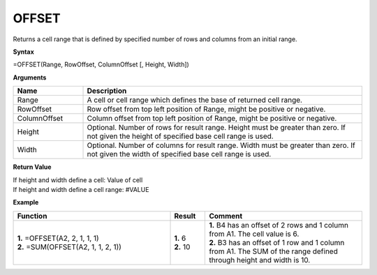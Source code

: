 .. |OFFSET| image:: /images/OFFSET.PNG
        :scale: 60%
.. role:: blue

OFFSET
-----------------------------

Returns a cell range that is defined by specified number of rows and columns from an initial range.

**Syntax**

=OFFSET(Range, RowOffset, ColumnOffset [, Height, Width])

**Arguments**

.. list-table::
   :widths: 20 80
   :header-rows: 1

   * - Name
     - Description
   * - Range
     - A cell or cell range which defines the base of returned cell range.
   * - RowOffset
     - Row offset from top left position of Range, might be positive or negative.
   * - ColumnOffset
     - Column offset from top left position of Range, might be positive or negative.
   * - Height
     - Optional. Number of rows for result range. Height must be greater than zero. If not given the height of specified base cell range is used.
   * - Width
     - Optional. Number of columns for result range. Width must be greater than zero. If not given the width of specified base cell range is used.

**Return Value**

| If height and width define a cell: Value of cell
| If height and width define a cell range: #VALUE  


**Example**

.. list-table::
   :widths: 45 10 45
   :header-rows: 1

   * - Function
     - Result
     - Comment
   * - | **1.** =OFFSET(:blue:`A2`, 2, 1, 1, 1)
       | **2.** =SUM(OFFSET(:blue:`A2`, 1, 1, 2, 1))
       | |OFFSET|

     - | **1.** 6
       | **2.** 10
     - | **1.** B4 has an offset of 2 rows and 1 column from A1. The cell value is 6. 
       | **2.** B3 has an offset of 1 row and 1 column from A1. The SUM of the range defined through height and width is 10.
